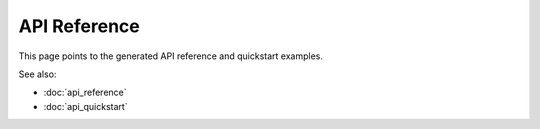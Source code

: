 API Reference
=============

This page points to the generated API reference and quickstart examples.

See also:

- :doc:`api_reference`
- :doc:`api_quickstart`
